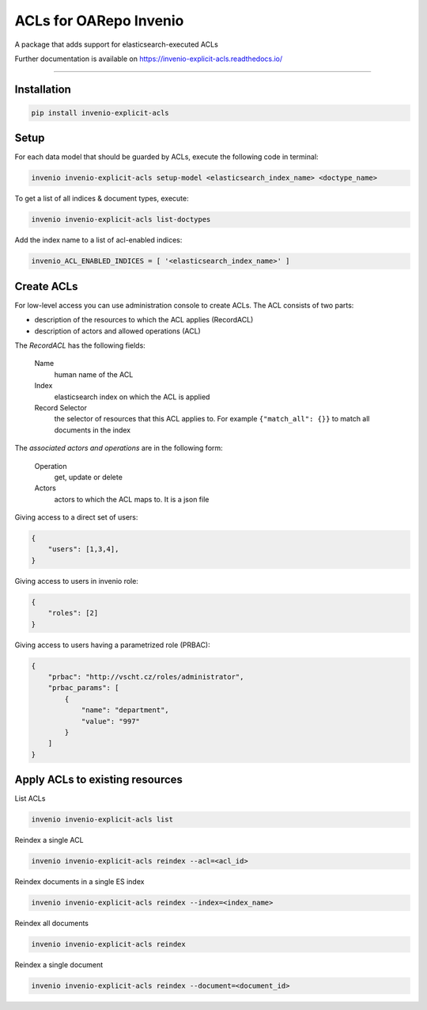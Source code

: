 ..
    Copyright (C) 2019 CIS UCT Prague.

    CIS theses repository is free software; you can redistribute it and/or modify it
    under the terms of the MIT License; see LICENSE file for more details.

============================================================
 ACLs for OARepo Invenio
============================================================

.. image:: https://img.shields.io/github/license/cis/invenio-explicit-acls.svg
        :target: https://github.com/cis/invenio-explicit-acls/blob/master/LICENSE

.. image:: https://img.shields.io/travis/cis/invenio-explicit-acls.svg
        :target: https://travis-ci.org/cis/invenio-explicit-acls

.. image:: https://img.shields.io/coveralls/cis/invenio-explicit-acls.svg
        :target: https://coveralls.io/r/cis/invenio-explicit-acls

.. image:: https://img.shields.io/pypi/v/invenio-explicit-acls.svg
        :target: https://pypi.org/pypi/invenio-explicit-acls

A package that adds support for elasticsearch-executed ACLs

Further documentation is available on
https://invenio-explicit-acls.readthedocs.io/

==========================================================

Installation
------------


.. code-block:: bash

    pip install invenio-explicit-acls

Setup
-----

For each data model that should be guarded by ACLs, execute the following code in terminal:

.. code-block:: bash

    invenio invenio-explicit-acls setup-model <elasticsearch_index_name> <doctype_name>

To get a list of all indices & document types, execute:

.. code-block:: bash

    invenio invenio-explicit-acls list-doctypes

Add the index name to a list of acl-enabled indices:

.. code-block:: python

    invenio_ACL_ENABLED_INDICES = [ '<elasticsearch_index_name>' ]


Create ACLs
-----------

For low-level access you can use administration console to create ACLs.
The ACL consists of two parts:


* description of the resources to which the ACL applies (RecordACL)
* description of actors and allowed operations (ACL)

The `RecordACL` has the following fields:

    Name
        human name of the ACL
    Index
        elasticsearch index on which the ACL is applied
    Record Selector
        the selector of resources that this ACL applies to.
        For example ``{"match_all": {}}`` to match all documents in the index

The `associated actors and operations` are in the following form:

    Operation
        get, update or delete
    Actors
        actors to which the ACL maps to. It is a json file

Giving access to a direct set of users:

.. code-block:: json

    {
        "users": [1,3,4],
    }

Giving access to users in invenio role:

.. code-block:: json

    {
        "roles": [2]
    }

Giving access to users having a parametrized role (PRBAC):

.. code-block:: json

    {
        "prbac": "http://vscht.cz/roles/administrator",
        "prbac_params": [
            {
                "name": "department",
                "value": "997"
            }
        ]
    }


Apply ACLs to existing resources
--------------------------------

List ACLs

.. code-block:: bash

    invenio invenio-explicit-acls list


Reindex a single ACL

.. code-block:: bash

    invenio invenio-explicit-acls reindex --acl=<acl_id>


Reindex documents in a single ES index

.. code-block:: bash

    invenio invenio-explicit-acls reindex --index=<index_name>


Reindex all documents

.. code-block:: bash

    invenio invenio-explicit-acls reindex


Reindex a single document

.. code-block:: bash

    invenio invenio-explicit-acls reindex --document=<document_id>

